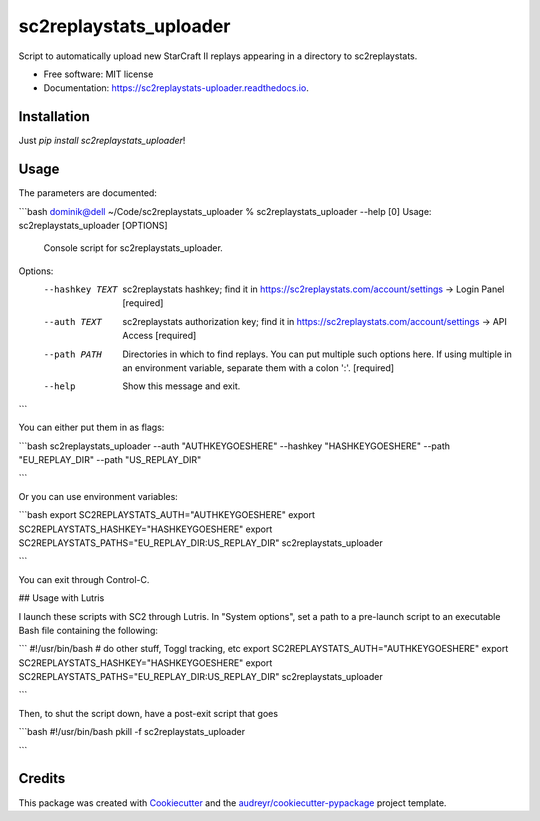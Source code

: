 =======================
sc2replaystats_uploader
=======================


.. image:: https://img.shields.io/pypi/v/sc2replaystats_uploader.svg
        :target: https://pypi.python.org/pypi/sc2replaystats_uploader

.. image:: https://img.shields.io/travis/stanczakdominik/sc2replaystats_uploader.svg
        :target: https://travis-ci.com/stanczakdominik/sc2replaystats_uploader

.. image:: https://readthedocs.org/projects/sc2replaystats-uploader/badge/?version=latest
        :target: https://sc2replaystats-uploader.readthedocs.io/en/latest/?badge=latest
        :alt: Documentation Status




Script to automatically upload new StarCraft II replays appearing in a directory to sc2replaystats.


* Free software: MIT license
* Documentation: https://sc2replaystats-uploader.readthedocs.io.

Installation
------------

Just `pip install sc2replaystats_uploader`!

Usage
-----

The parameters are documented:

```bash
dominik@dell ~/Code/sc2replaystats_uploader % sc2replaystats_uploader --help                                                                                                             [0]
Usage: sc2replaystats_uploader [OPTIONS]

  Console script for sc2replaystats_uploader.

Options:
  --hashkey TEXT  sc2replaystats hashkey; find it in
                  https://sc2replaystats.com/account/settings -> Login Panel
                  [required]

  --auth TEXT     sc2replaystats authorization key; find it in
                  https://sc2replaystats.com/account/settings -> API Access
                  [required]

  --path PATH     Directories in which to find replays. You can put multiple
                  such options here. If using multiple in an environment
                  variable, separate them with a colon ':'.  [required]

  --help          Show this message and exit.

```

You can either put them in as flags: 

```bash
sc2replaystats_uploader --auth "AUTHKEYGOESHERE" --hashkey "HASHKEYGOESHERE" --path "EU_REPLAY_DIR" --path "US_REPLAY_DIR"

```

Or you can use environment variables:

```bash
export SC2REPLAYSTATS_AUTH="AUTHKEYGOESHERE"
export SC2REPLAYSTATS_HASHKEY="HASHKEYGOESHERE"
export SC2REPLAYSTATS_PATHS="EU_REPLAY_DIR:US_REPLAY_DIR"
sc2replaystats_uploader

```

You can exit through Control-C.

## Usage with Lutris

I launch these scripts with SC2 through Lutris. In "System options", set a path
to a pre-launch script to an executable Bash file containing the following:

```
#!/usr/bin/bash
# do other stuff, Toggl tracking, etc
export SC2REPLAYSTATS_AUTH="AUTHKEYGOESHERE"
export SC2REPLAYSTATS_HASHKEY="HASHKEYGOESHERE"
export SC2REPLAYSTATS_PATHS="EU_REPLAY_DIR:US_REPLAY_DIR"
sc2replaystats_uploader

```

Then, to shut the script down, have a post-exit script that goes

```bash
#!/usr/bin/bash
pkill -f sc2replaystats_uploader

```


Credits
-------

This package was created with Cookiecutter_ and the `audreyr/cookiecutter-pypackage`_ project template.

.. _Cookiecutter: https://github.com/audreyr/cookiecutter
.. _`audreyr/cookiecutter-pypackage`: https://github.com/audreyr/cookiecutter-pypackage
